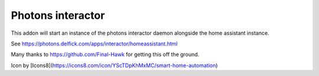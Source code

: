 Photons interactor
==================

This addon will start an instance of the photons interactor daemon alongside the
home assistant instance.

See https://photons.delfick.com/apps/interactor/homeassistant.html

Many thanks to https://github.com/Final-Hawk for getting this off the ground.

Icon by [Icons8](https://icons8.com/icon/YScTDpKhMxMC/smart-home-automation)
